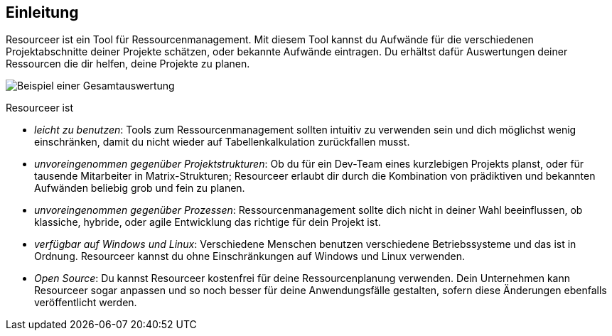 [[section-introduction]]
== Einleitung

Resourceer ist ein Tool für Ressourcenmanagement. Mit diesem Tool kannst du Aufwände für die verschiedenen Projektabschnitte deiner Projekte schätzen, oder bekannte Aufwände eintragen. Du erhältst dafür Auswertungen deiner Ressourcen die dir helfen, deine Projekte zu planen.

image:project-total.png[Beispiel einer Gesamtauswertung]

Resourceer ist

* _leicht zu benutzen_: Tools zum Ressourcenmanagement sollten intuitiv zu verwenden sein und dich möglichst wenig einschränken, damit du nicht wieder auf Tabellenkalkulation zurückfallen musst.
* _unvoreingenommen gegenüber Projektstrukturen_: Ob du für ein Dev-Team eines kurzlebigen Projekts planst, oder für tausende Mitarbeiter in Matrix-Strukturen; Resourceer erlaubt dir durch die Kombination von prädiktiven und bekannten Aufwänden beliebig grob und fein zu planen.
* _unvoreingenommen gegenüber Prozessen_: Ressourcenmanagement sollte dich nicht in deiner Wahl beeinflussen, ob klassiche, hybride, oder agile Entwicklung das richtige für dein Projekt ist.
* _verfügbar auf Windows und Linux_: Verschiedene Menschen benutzen verschiedene Betriebssysteme und das ist in Ordnung. Resourceer kannst du ohne Einschränkungen auf Windows und Linux verwenden.
* _Open Source_: Du kannst Resourceer kostenfrei für deine Ressourcenplanung verwenden. Dein Unternehmen kann Resourceer sogar anpassen und so noch besser für deine Anwendungsfälle gestalten, sofern diese Änderungen ebenfalls veröffentlicht werden.
